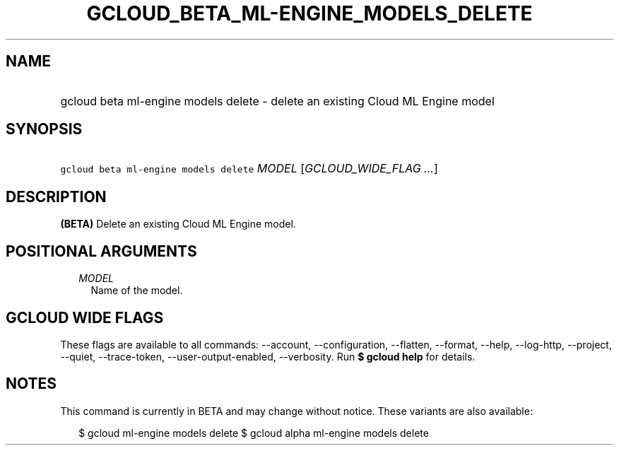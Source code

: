 
.TH "GCLOUD_BETA_ML\-ENGINE_MODELS_DELETE" 1



.SH "NAME"
.HP
gcloud beta ml\-engine models delete \- delete an existing Cloud ML Engine model



.SH "SYNOPSIS"
.HP
\f5gcloud beta ml\-engine models delete\fR \fIMODEL\fR [\fIGCLOUD_WIDE_FLAG\ ...\fR]



.SH "DESCRIPTION"

\fB(BETA)\fR Delete an existing Cloud ML Engine model.



.SH "POSITIONAL ARGUMENTS"

.RS 2m
.TP 2m
\fIMODEL\fR
Name of the model.


.RE
.sp

.SH "GCLOUD WIDE FLAGS"

These flags are available to all commands: \-\-account, \-\-configuration,
\-\-flatten, \-\-format, \-\-help, \-\-log\-http, \-\-project, \-\-quiet,
\-\-trace\-token, \-\-user\-output\-enabled, \-\-verbosity. Run \fB$ gcloud
help\fR for details.



.SH "NOTES"

This command is currently in BETA and may change without notice. These variants
are also available:

.RS 2m
$ gcloud ml\-engine models delete
$ gcloud alpha ml\-engine models delete
.RE

